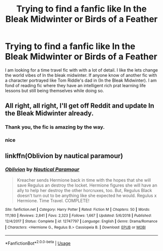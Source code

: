#+TITLE: Trying to find a fanfic like In the Bleak Midwinter or Birds of a Feather

* Trying to find a fanfic like In the Bleak Midwinter or Birds of a Feather
:PROPERTIES:
:Author: pygmypuffonacid
:Score: 14
:DateUnix: 1566501966.0
:DateShort: 2019-Aug-22
:END:
I am looking for a time travel fic with with a lot of detail. I like the lets change the world vibes of In the bleak midwinter. If anyone know of another fic with a character portrayed like Tom Riddle's dad in (In the Bleak Midwinter). I am fond of reading fic where they have an intelligent rich prat learning life lessons but still being themselves while doing so.


** All right, all right, I'll get off Reddit and update In the Bleak Midwinter already.
:PROPERTIES:
:Author: MTheLoud
:Score: 17
:DateUnix: 1566530317.0
:DateShort: 2019-Aug-23
:END:

*** Thank you, the fic is amazing by the way.
:PROPERTIES:
:Author: pygmypuffonacid
:Score: 3
:DateUnix: 1566531328.0
:DateShort: 2019-Aug-23
:END:


*** nice
:PROPERTIES:
:Author: CommanderL3
:Score: 3
:DateUnix: 1566550040.0
:DateShort: 2019-Aug-23
:END:


** linkffn(Oblivion by nautical paramour)
:PROPERTIES:
:Author: natus92
:Score: 1
:DateUnix: 1566603043.0
:DateShort: 2019-Aug-24
:END:

*** [[https://www.fanfiction.net/s/12747797/1/][*/Oblivion/*]] by [[https://www.fanfiction.net/u/1876812/Nautical-Paramour][/Nautical Paramour/]]

#+begin_quote
  Kreacher sends Hermione back in time with the hopes that she will save Regulus an destroy the locket. Hermione figures she will have an ally to help her destroy the other horcruxes, too. But, Regulus Black doesn't turn out to be anything like she expected he would. Regulus x Hermione. Time Travel. COMPLETE!
#+end_quote

^{/Site/:} ^{fanfiction.net} ^{*|*} ^{/Category/:} ^{Harry} ^{Potter} ^{*|*} ^{/Rated/:} ^{Fiction} ^{M} ^{*|*} ^{/Chapters/:} ^{50} ^{*|*} ^{/Words/:} ^{111,180} ^{*|*} ^{/Reviews/:} ^{2,841} ^{*|*} ^{/Favs/:} ^{2,323} ^{*|*} ^{/Follows/:} ^{1,667} ^{*|*} ^{/Updated/:} ^{5/6/2018} ^{*|*} ^{/Published/:} ^{12/4/2017} ^{*|*} ^{/Status/:} ^{Complete} ^{*|*} ^{/id/:} ^{12747797} ^{*|*} ^{/Language/:} ^{English} ^{*|*} ^{/Genre/:} ^{Drama/Romance} ^{*|*} ^{/Characters/:} ^{<Hermione} ^{G.,} ^{Regulus} ^{B.>} ^{Cassiopeia} ^{B.} ^{*|*} ^{/Download/:} ^{[[http://www.ff2ebook.com/old/ffn-bot/index.php?id=12747797&source=ff&filetype=epub][EPUB]]} ^{or} ^{[[http://www.ff2ebook.com/old/ffn-bot/index.php?id=12747797&source=ff&filetype=mobi][MOBI]]}

--------------

*FanfictionBot*^{2.0.0-beta} | [[https://github.com/tusing/reddit-ffn-bot/wiki/Usage][Usage]]
:PROPERTIES:
:Author: FanfictionBot
:Score: 1
:DateUnix: 1566603053.0
:DateShort: 2019-Aug-24
:END:
